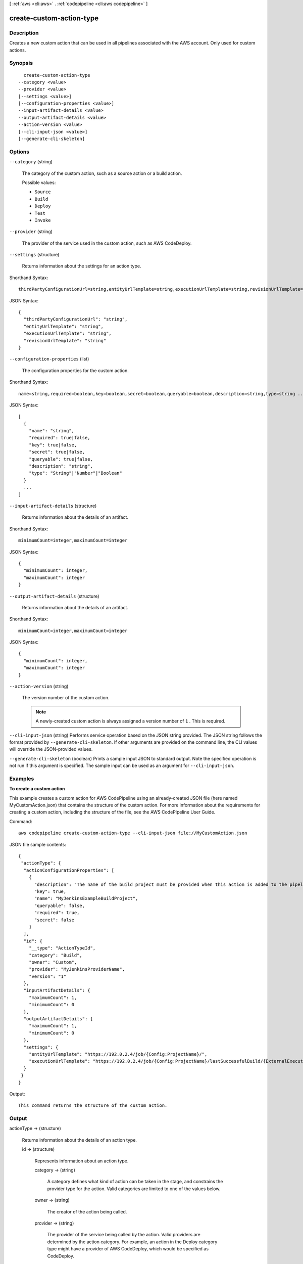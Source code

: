 [ :ref:`aws <cli:aws>` . :ref:`codepipeline <cli:aws codepipeline>` ]

.. _cli:aws codepipeline create-custom-action-type:


*************************
create-custom-action-type
*************************



===========
Description
===========



Creates a new custom action that can be used in all pipelines associated with the AWS account. Only used for custom actions.



========
Synopsis
========

::

    create-custom-action-type
  --category <value>
  --provider <value>
  [--settings <value>]
  [--configuration-properties <value>]
  --input-artifact-details <value>
  --output-artifact-details <value>
  --action-version <value>
  [--cli-input-json <value>]
  [--generate-cli-skeleton]




=======
Options
=======

``--category`` (string)


  The category of the custom action, such as a source action or a build action.

  

  Possible values:

  
  *   ``Source``

  
  *   ``Build``

  
  *   ``Deploy``

  
  *   ``Test``

  
  *   ``Invoke``

  

  

``--provider`` (string)


  The provider of the service used in the custom action, such as AWS CodeDeploy.

  

``--settings`` (structure)


  Returns information about the settings for an action type. 

  



Shorthand Syntax::

    thirdPartyConfigurationUrl=string,entityUrlTemplate=string,executionUrlTemplate=string,revisionUrlTemplate=string




JSON Syntax::

  {
    "thirdPartyConfigurationUrl": "string",
    "entityUrlTemplate": "string",
    "executionUrlTemplate": "string",
    "revisionUrlTemplate": "string"
  }



``--configuration-properties`` (list)


  The configuration properties for the custom action.

  



Shorthand Syntax::

    name=string,required=boolean,key=boolean,secret=boolean,queryable=boolean,description=string,type=string ...




JSON Syntax::

  [
    {
      "name": "string",
      "required": true|false,
      "key": true|false,
      "secret": true|false,
      "queryable": true|false,
      "description": "string",
      "type": "String"|"Number"|"Boolean"
    }
    ...
  ]



``--input-artifact-details`` (structure)


  Returns information about the details of an artifact.

  



Shorthand Syntax::

    minimumCount=integer,maximumCount=integer




JSON Syntax::

  {
    "minimumCount": integer,
    "maximumCount": integer
  }



``--output-artifact-details`` (structure)


  Returns information about the details of an artifact.

  



Shorthand Syntax::

    minimumCount=integer,maximumCount=integer




JSON Syntax::

  {
    "minimumCount": integer,
    "maximumCount": integer
  }



``--action-version`` (string)


  The version number of the custom action. 

   

  .. note::

    A newly-created custom action is always assigned a version number of ``1`` . This is required.

  

``--cli-input-json`` (string)
Performs service operation based on the JSON string provided. The JSON string follows the format provided by ``--generate-cli-skeleton``. If other arguments are provided on the command line, the CLI values will override the JSON-provided values.

``--generate-cli-skeleton`` (boolean)
Prints a sample input JSON to standard output. Note the specified operation is not run if this argument is specified. The sample input can be used as an argument for ``--cli-input-json``.



========
Examples
========

**To create a custom action**

This example creates a custom action for AWS CodePipeline using an already-created JSON file (here named MyCustomAction.json) that contains the structure of the custom action. For more information about the requirements for creating a custom action, including the structure of the file, see the AWS CodePipeline User Guide.

Command::

  aws codepipeline create-custom-action-type --cli-input-json file://MyCustomAction.json
  
JSON file sample contents::
  
  {
   "actionType": {
    "actionConfigurationProperties": [
      {
        "description": "The name of the build project must be provided when this action is added to the pipeline.",
        "key": true,
        "name": "MyJenkinsExampleBuildProject",
        "queryable": false,
        "required": true,
        "secret": false
      }
    ],
    "id": {
      "__type": "ActionTypeId",
      "category": "Build",
      "owner": "Custom",
      "provider": "MyJenkinsProviderName",
      "version": "1"
    },
    "inputArtifactDetails": {
      "maximumCount": 1,
      "minimumCount": 0
    },
    "outputArtifactDetails": {
      "maximumCount": 1,
      "minimumCount": 0
    },
    "settings": {
      "entityUrlTemplate": "https://192.0.2.4/job/{Config:ProjectName}/",
      "executionUrlTemplate": "https://192.0.2.4/job/{Config:ProjectName}/lastSuccessfulBuild/{ExternalExecutionId}/"
    }
   }
  }

Output::

  This command returns the structure of the custom action.

======
Output
======

actionType -> (structure)

  

  Returns information about the details of an action type. 

  

  id -> (structure)

    

    Represents information about an action type.

    

    category -> (string)

      

      A category defines what kind of action can be taken in the stage, and constrains the provider type for the action. Valid categories are limited to one of the values below. 

      

      

    owner -> (string)

      

      The creator of the action being called. 

      

      

    provider -> (string)

      

      The provider of the service being called by the action. Valid providers are determined by the action category. For example, an action in the Deploy category type might have a provider of AWS CodeDeploy, which would be specified as CodeDeploy.

      

      

    version -> (string)

      

      A string that identifies the action type. 

      

      

    

  settings -> (structure)

    

    The settings for the action type.

    

    thirdPartyConfigurationUrl -> (string)

      

      The URL of a sign-up page where users can sign up for an external service and perform initial configuration of the action provided by that service. 

      

      

    entityUrlTemplate -> (string)

      

      The URL returned to the AWS CodePipeline console that provides a deep link to the resources of the external system, such as the configuration page for an AWS CodeDeploy deployment group. This link is provided as part of the action display within the pipeline.

      

      

    executionUrlTemplate -> (string)

      

      The URL returned to the AWS CodePipeline console that contains a link to the top-level landing page for the external system, such as console page for AWS CodeDeploy. This link is shown on the pipeline view page in the AWS CodePipeline console and provides a link to the execution entity of the external action.

      

      

    revisionUrlTemplate -> (string)

      

      The URL returned to the AWS CodePipeline console that contains a link to the page where customers can update or change the configuration of the external action.

      

      

    

  actionConfigurationProperties -> (list)

    

    The configuration properties for the action type.

    

    (structure)

      

      Represents information about an action configuration property.

      

      name -> (string)

        

        The name of the action configuration property.

        

        

      required -> (boolean)

        

        Whether the configuration property is a required value.

        

        

      key -> (boolean)

        

        Whether the configuration property is a key.

        

        

      secret -> (boolean)

        

        Whether the configuration property is secret. Secrets are hidden from all calls except for GetJobDetails, GetThirdPartyJobDetails, PollForJobs, and PollForThirdPartyJobs.

         

        When updating a pipeline, passing * * * * * without changing any other values of the action will preserve the prior value of the secret.

        

        

      queryable -> (boolean)

        

        Indicates that the proprety will be used in conjunction with PollForJobs. When creating a custom action, an action can have up to one queryable property. If it has one, that property must be both required and not secret.

         

        If you create a pipeline with a custom action type, and that custom action contains a queryable property, the value for that configuration property is subject to additional restrictions. The value must be less than or equal to twenty (20) characters. The value can contain only alphanumeric characters, underscores, and hyphens.

        

        

      description -> (string)

        

        The description of the action configuration property that will be displayed to users.

        

        

      type -> (string)

        

        The type of the configuration property.

        

        

      

    

  inputArtifactDetails -> (structure)

    

    The details of the input artifact for the action, such as its commit ID.

    

    minimumCount -> (integer)

      

      The minimum number of artifacts allowed for the action type.

      

      

    maximumCount -> (integer)

      

      The maximum number of artifacts allowed for the action type.

      

      

    

  outputArtifactDetails -> (structure)

    

    The details of the output artifact of the action, such as its commit ID.

    

    minimumCount -> (integer)

      

      The minimum number of artifacts allowed for the action type.

      

      

    maximumCount -> (integer)

      

      The maximum number of artifacts allowed for the action type.

      

      

    

  

